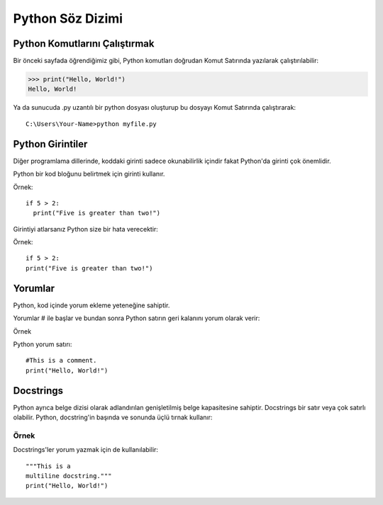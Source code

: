*****************
Python Söz Dizimi
*****************

Python Komutlarını Çalıştırmak
==============================

Bir önceki sayfada öğrendiğimiz gibi, Python komutları doğrudan Komut Satırında yazılarak çalıştırılabilir:

>>> print("Hello, World!")
Hello, World!


Ya da sunucuda .py uzantılı bir python dosyası oluşturup bu dosyayı Komut Satırında çalıştırarak::

  C:\Users\Your-Name>python myfile.py

Python Girintiler
=================

Diğer programlama dillerinde, koddaki girinti sadece okunabilirlik içindir fakat Python'da girinti çok önemlidir.

Python bir kod bloğunu belirtmek için girinti kullanır.

Örnek::

  if 5 > 2:
    print("Five is greater than two!")


Girintiyi atlarsanız Python size bir hata verecektir:

Örnek::

  if 5 > 2:
  print("Five is greater than two!")

Yorumlar
========

Python, kod içinde yorum ekleme yeteneğine sahiptir.

Yorumlar # ile başlar ve bundan sonra Python satırın geri kalanını yorum olarak verir:

Örnek

Python yorum satırı::

  #This is a comment.
  print("Hello, World!")



Docstrings
==========

Python ayrıca belge dizisi olarak adlandırılan genişletilmiş belge kapasitesine sahiptir.
Docstrings bir satır veya çok satırlı olabilir.
Python, docstring'in başında ve sonunda üçlü tırnak kullanır:

Örnek
-----

Docstrings'ler yorum yazmak için de kullanılabilir::

  """This is a
  multiline docstring."""
  print("Hello, World!")
